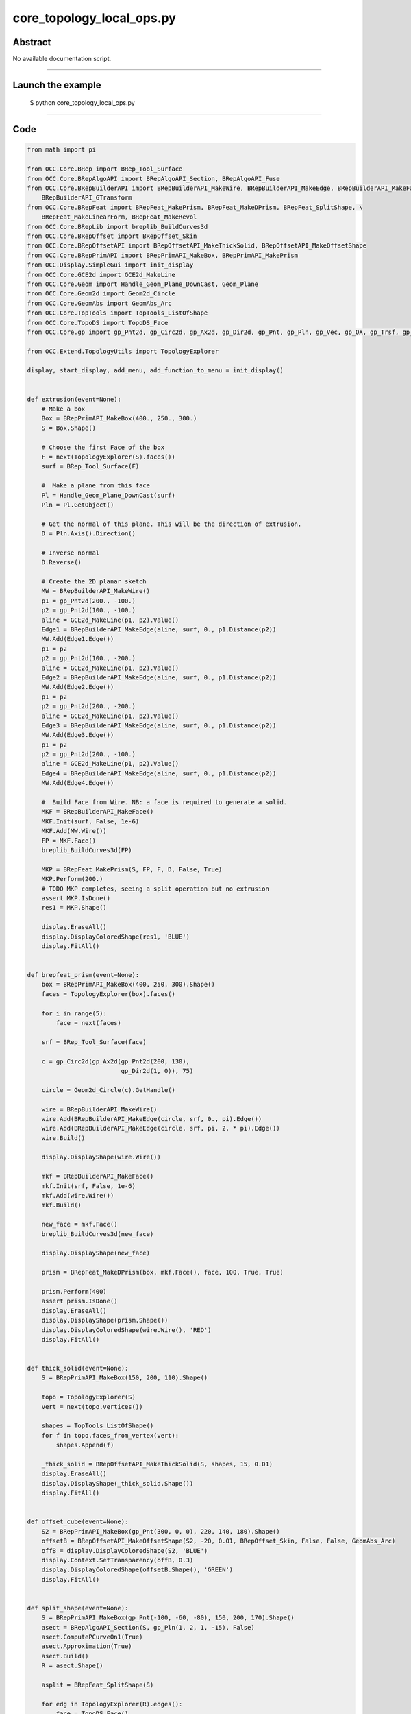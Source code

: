 core_topology_local_ops.py
==========================

Abstract
^^^^^^^^

No available documentation script.


------

Launch the example
^^^^^^^^^^^^^^^^^^

  $ python core_topology_local_ops.py

------


Code
^^^^


.. code-block:: python

  from math import pi
  
  from OCC.Core.BRep import BRep_Tool_Surface
  from OCC.Core.BRepAlgoAPI import BRepAlgoAPI_Section, BRepAlgoAPI_Fuse
  from OCC.Core.BRepBuilderAPI import BRepBuilderAPI_MakeWire, BRepBuilderAPI_MakeEdge, BRepBuilderAPI_MakeFace, \
      BRepBuilderAPI_GTransform
  from OCC.Core.BRepFeat import BRepFeat_MakePrism, BRepFeat_MakeDPrism, BRepFeat_SplitShape, \
      BRepFeat_MakeLinearForm, BRepFeat_MakeRevol
  from OCC.Core.BRepLib import breplib_BuildCurves3d
  from OCC.Core.BRepOffset import BRepOffset_Skin
  from OCC.Core.BRepOffsetAPI import BRepOffsetAPI_MakeThickSolid, BRepOffsetAPI_MakeOffsetShape
  from OCC.Core.BRepPrimAPI import BRepPrimAPI_MakeBox, BRepPrimAPI_MakePrism
  from OCC.Display.SimpleGui import init_display
  from OCC.Core.GCE2d import GCE2d_MakeLine
  from OCC.Core.Geom import Handle_Geom_Plane_DownCast, Geom_Plane
  from OCC.Core.Geom2d import Geom2d_Circle
  from OCC.Core.GeomAbs import GeomAbs_Arc
  from OCC.Core.TopTools import TopTools_ListOfShape
  from OCC.Core.TopoDS import TopoDS_Face
  from OCC.Core.gp import gp_Pnt2d, gp_Circ2d, gp_Ax2d, gp_Dir2d, gp_Pnt, gp_Pln, gp_Vec, gp_OX, gp_Trsf, gp_GTrsf
  
  from OCC.Extend.TopologyUtils import TopologyExplorer
  
  display, start_display, add_menu, add_function_to_menu = init_display()
  
  
  def extrusion(event=None):
      # Make a box
      Box = BRepPrimAPI_MakeBox(400., 250., 300.)
      S = Box.Shape()
  
      # Choose the first Face of the box
      F = next(TopologyExplorer(S).faces())
      surf = BRep_Tool_Surface(F)
  
      #  Make a plane from this face
      Pl = Handle_Geom_Plane_DownCast(surf)
      Pln = Pl.GetObject()
  
      # Get the normal of this plane. This will be the direction of extrusion.
      D = Pln.Axis().Direction()
  
      # Inverse normal
      D.Reverse()
  
      # Create the 2D planar sketch
      MW = BRepBuilderAPI_MakeWire()
      p1 = gp_Pnt2d(200., -100.)
      p2 = gp_Pnt2d(100., -100.)
      aline = GCE2d_MakeLine(p1, p2).Value()
      Edge1 = BRepBuilderAPI_MakeEdge(aline, surf, 0., p1.Distance(p2))
      MW.Add(Edge1.Edge())
      p1 = p2
      p2 = gp_Pnt2d(100., -200.)
      aline = GCE2d_MakeLine(p1, p2).Value()
      Edge2 = BRepBuilderAPI_MakeEdge(aline, surf, 0., p1.Distance(p2))
      MW.Add(Edge2.Edge())
      p1 = p2
      p2 = gp_Pnt2d(200., -200.)
      aline = GCE2d_MakeLine(p1, p2).Value()
      Edge3 = BRepBuilderAPI_MakeEdge(aline, surf, 0., p1.Distance(p2))
      MW.Add(Edge3.Edge())
      p1 = p2
      p2 = gp_Pnt2d(200., -100.)
      aline = GCE2d_MakeLine(p1, p2).Value()
      Edge4 = BRepBuilderAPI_MakeEdge(aline, surf, 0., p1.Distance(p2))
      MW.Add(Edge4.Edge())
  
      #  Build Face from Wire. NB: a face is required to generate a solid.
      MKF = BRepBuilderAPI_MakeFace()
      MKF.Init(surf, False, 1e-6)
      MKF.Add(MW.Wire())
      FP = MKF.Face()
      breplib_BuildCurves3d(FP)
  
      MKP = BRepFeat_MakePrism(S, FP, F, D, False, True)
      MKP.Perform(200.)
      # TODO MKP completes, seeing a split operation but no extrusion
      assert MKP.IsDone()
      res1 = MKP.Shape()
  
      display.EraseAll()
      display.DisplayColoredShape(res1, 'BLUE')
      display.FitAll()
  
  
  def brepfeat_prism(event=None):
      box = BRepPrimAPI_MakeBox(400, 250, 300).Shape()
      faces = TopologyExplorer(box).faces()
  
      for i in range(5):
          face = next(faces)
  
      srf = BRep_Tool_Surface(face)
  
      c = gp_Circ2d(gp_Ax2d(gp_Pnt2d(200, 130),
                            gp_Dir2d(1, 0)), 75)
  
      circle = Geom2d_Circle(c).GetHandle()
  
      wire = BRepBuilderAPI_MakeWire()
      wire.Add(BRepBuilderAPI_MakeEdge(circle, srf, 0., pi).Edge())
      wire.Add(BRepBuilderAPI_MakeEdge(circle, srf, pi, 2. * pi).Edge())
      wire.Build()
  
      display.DisplayShape(wire.Wire())
  
      mkf = BRepBuilderAPI_MakeFace()
      mkf.Init(srf, False, 1e-6)
      mkf.Add(wire.Wire())
      mkf.Build()
  
      new_face = mkf.Face()
      breplib_BuildCurves3d(new_face)
  
      display.DisplayShape(new_face)
  
      prism = BRepFeat_MakeDPrism(box, mkf.Face(), face, 100, True, True)
  
      prism.Perform(400)
      assert prism.IsDone()
      display.EraseAll()
      display.DisplayShape(prism.Shape())
      display.DisplayColoredShape(wire.Wire(), 'RED')
      display.FitAll()
  
  
  def thick_solid(event=None):
      S = BRepPrimAPI_MakeBox(150, 200, 110).Shape()
  
      topo = TopologyExplorer(S)
      vert = next(topo.vertices())
  
      shapes = TopTools_ListOfShape()
      for f in topo.faces_from_vertex(vert):
          shapes.Append(f)
  
      _thick_solid = BRepOffsetAPI_MakeThickSolid(S, shapes, 15, 0.01)
      display.EraseAll()
      display.DisplayShape(_thick_solid.Shape())
      display.FitAll()
  
  
  def offset_cube(event=None):
      S2 = BRepPrimAPI_MakeBox(gp_Pnt(300, 0, 0), 220, 140, 180).Shape()
      offsetB = BRepOffsetAPI_MakeOffsetShape(S2, -20, 0.01, BRepOffset_Skin, False, False, GeomAbs_Arc)
      offB = display.DisplayColoredShape(S2, 'BLUE')
      display.Context.SetTransparency(offB, 0.3)
      display.DisplayColoredShape(offsetB.Shape(), 'GREEN')
      display.FitAll()
  
  
  def split_shape(event=None):
      S = BRepPrimAPI_MakeBox(gp_Pnt(-100, -60, -80), 150, 200, 170).Shape()
      asect = BRepAlgoAPI_Section(S, gp_Pln(1, 2, 1, -15), False)
      asect.ComputePCurveOn1(True)
      asect.Approximation(True)
      asect.Build()
      R = asect.Shape()
  
      asplit = BRepFeat_SplitShape(S)
  
      for edg in TopologyExplorer(R).edges():
          face = TopoDS_Face()
          if asect.HasAncestorFaceOn1(edg, face):
              asplit.Add(edg, face)
  
      asplit.Build()
      display.EraseAll()
      display.DisplayShape(asplit.Shape())
      display.FitAll()
  
  
  def brep_feat_rib(event=None):
      mkw = BRepBuilderAPI_MakeWire()
  
      mkw.Add(BRepBuilderAPI_MakeEdge(gp_Pnt(0., 0., 0.), gp_Pnt(200., 0., 0.)).Edge())
      mkw.Add(BRepBuilderAPI_MakeEdge(gp_Pnt(200., 0., 0.), gp_Pnt(200., 0., 50.)).Edge())
      mkw.Add(BRepBuilderAPI_MakeEdge(gp_Pnt(200., 0., 50.), gp_Pnt(50., 0., 50.)).Edge())
      mkw.Add(BRepBuilderAPI_MakeEdge(gp_Pnt(50., 0., 50.), gp_Pnt(50., 0., 200.)).Edge())
      mkw.Add(BRepBuilderAPI_MakeEdge(gp_Pnt(50., 0., 200.), gp_Pnt(0., 0., 200.)).Edge())
      mkw.Add(BRepBuilderAPI_MakeEdge(gp_Pnt(0., 0., 200.), gp_Pnt(0., 0., 0.)).Edge())
  
      S = BRepPrimAPI_MakePrism(BRepBuilderAPI_MakeFace(mkw.Wire()).Face(),
                                gp_Vec(gp_Pnt(0., 0., 0.),
                                       gp_Pnt(0., 100., 0.)))
      display.EraseAll()
      #    display.DisplayShape(S.Shape())
  
      W = BRepBuilderAPI_MakeWire(BRepBuilderAPI_MakeEdge(gp_Pnt(50., 45., 100.),
                                                          gp_Pnt(100., 45., 50.)).Edge())
  
      aplane = Geom_Plane(0., 1., 0., -45.)
  
      aform = BRepFeat_MakeLinearForm(S.Shape(), W.Wire(), aplane.GetHandle(),
                                      gp_Vec(0., 10., 0.), gp_Vec(0., 0., 0.),
                                      1, True)
      aform.Perform()
      display.DisplayShape(aform.Shape())
      display.FitAll()
  
  
  def brep_feat_local_revolution(event=None):
      S = BRepPrimAPI_MakeBox(400., 250., 300.).Shape()
      faces = list(TopologyExplorer(S).faces())
      F1 = faces[2]
      surf = BRep_Tool_Surface(F1)
  
      D = gp_OX()
  
      MW1 = BRepBuilderAPI_MakeWire()
      p1 = gp_Pnt2d(100., 100.)
      p2 = gp_Pnt2d(200., 100.)
      aline = GCE2d_MakeLine(p1, p2).Value()
      MW1.Add(BRepBuilderAPI_MakeEdge(aline, surf, 0., p1.Distance(p2)).Edge())
  
      p1 = gp_Pnt2d(200., 100.)
      p2 = gp_Pnt2d(150., 200.)
      aline = GCE2d_MakeLine(p1, p2).Value()
      MW1.Add(BRepBuilderAPI_MakeEdge(aline, surf, 0., p1.Distance(p2)).Edge())
  
      p1 = gp_Pnt2d(150., 200.)
      p2 = gp_Pnt2d(100., 100.)
      aline = GCE2d_MakeLine(p1, p2).Value()
      MW1.Add(BRepBuilderAPI_MakeEdge(aline, surf, 0., p1.Distance(p2)).Edge())
  
      MKF1 = BRepBuilderAPI_MakeFace()
      MKF1.Init(surf, False, 1e-6)
      MKF1.Add(MW1.Wire())
      FP = MKF1.Face()
      breplib_BuildCurves3d(FP)
      MKrev = BRepFeat_MakeRevol(S, FP, F1, D, 1, True)
      F2 = faces[4]
      MKrev.Perform(F2)
      display.EraseAll()
      display.DisplayShape(MKrev.Shape())
      display.FitAll()
  
  
  def brep_feat_extrusion_protrusion(event=None):
      # Extrusion
      S = BRepPrimAPI_MakeBox(400., 250., 300.).Shape()
      faces = TopologyExplorer(S).faces()
      F = next(faces)
      surf1 = BRep_Tool_Surface(F)
  
      Pl1 = Handle_Geom_Plane_DownCast(surf1).GetObject()
  
      D1 = Pl1.Pln().Axis().Direction().Reversed()
      MW = BRepBuilderAPI_MakeWire()
      p1, p2 = gp_Pnt2d(200., -100.), gp_Pnt2d(100., -100.)
      aline = GCE2d_MakeLine(p1, p2).Value()
      MW.Add(BRepBuilderAPI_MakeEdge(aline, surf1, 0., p1.Distance(p2)).Edge())
  
      p1, p2 = gp_Pnt2d(100., -100.), gp_Pnt2d(100., -200.)
      aline = GCE2d_MakeLine(p1, p2).Value()
      MW.Add(BRepBuilderAPI_MakeEdge(aline, surf1, 0., p1.Distance(p2)).Edge())
  
      p1, p2 = gp_Pnt2d(100., -200.), gp_Pnt2d(200., -200.)
      aline = GCE2d_MakeLine(p1, p2).Value()
      MW.Add(BRepBuilderAPI_MakeEdge(aline, surf1, 0., p1.Distance(p2)).Edge())
  
      p1, p2 = gp_Pnt2d(200., -200.), gp_Pnt2d(200., -100.)
      aline = GCE2d_MakeLine(p1, p2).Value()
      MW.Add(BRepBuilderAPI_MakeEdge(aline, surf1, 0., p1.Distance(p2)).Edge())
  
      MKF = BRepBuilderAPI_MakeFace()
      MKF.Init(surf1, False, 1e-6)
      MKF.Add(MW.Wire())
      FP = MKF.Face()
      breplib_BuildCurves3d(FP)
  
      display.EraseAll()
      MKP = BRepFeat_MakePrism(S, FP, F, D1, 0, True)
      MKP.PerformThruAll()
  
      res1 = MKP.Shape()
      display.DisplayShape(res1)
  
      # Protrusion
      next(faces)
      F2 = next(faces)
      surf2 = BRep_Tool_Surface(F2)
      Pl2 = Handle_Geom_Plane_DownCast(surf2).GetObject()
      D2 = Pl2.Pln().Axis().Direction().Reversed()
      MW2 = BRepBuilderAPI_MakeWire()
      p1, p2 = gp_Pnt2d(100., 100.), gp_Pnt2d(200., 100.)
      aline = GCE2d_MakeLine(p1, p2).Value()
      MW2.Add(BRepBuilderAPI_MakeEdge(aline, surf2, 0., p1.Distance(p2)).Edge())
  
      p1, p2 = gp_Pnt2d(200., 100.), gp_Pnt2d(150., 200.)
      aline = GCE2d_MakeLine(p1, p2).Value()
      MW2.Add(BRepBuilderAPI_MakeEdge(aline, surf2, 0., p1.Distance(p2)).Edge())
  
      p1, p2 = gp_Pnt2d(150., 200.), gp_Pnt2d(100., 100.)
      aline = GCE2d_MakeLine(p1, p2).Value()
      MW2.Add(BRepBuilderAPI_MakeEdge(aline, surf2, 0., p1.Distance(p2)).Edge())
  
      MKF2 = BRepBuilderAPI_MakeFace()
      MKF2.Init(surf2, False, 1e-6)
      MKF2.Add(MW2.Wire())
      MKF2.Build()
  
      FP = MKF2.Face()
      breplib_BuildCurves3d(FP)
      MKP2 = BRepFeat_MakePrism(res1, FP, F2, D2, 0, True)
      MKP2.PerformThruAll()
      display.EraseAll()
  
      trf = gp_Trsf()
      trf.SetTranslation(gp_Vec(0, 0, 300))
      gtrf = gp_GTrsf()
      gtrf.SetTrsf(trf)
      tr = BRepBuilderAPI_GTransform(MKP2.Shape(), gtrf, True)
  
      fused = BRepAlgoAPI_Fuse(tr.Shape(), MKP2.Shape())
      fused.RefineEdges()
      fused.Build()
      print('Boolean operation error status:', fused.ErrorStatus())
      display.DisplayShape(fused.Shape())
      display.FitAll()
  
  def exit(event=None):
      sys.exit()
  
  
  if __name__ == '__main__':
      add_menu('topology local operations')
      add_function_to_menu('topology local operations', brepfeat_prism)
      add_function_to_menu('topology local operations', extrusion)
      add_function_to_menu('topology local operations', thick_solid)
      add_function_to_menu('topology local operations', offset_cube)
      add_function_to_menu('topology local operations', split_shape)
      add_function_to_menu('topology local operations', brep_feat_rib)
      add_function_to_menu('topology local operations', brep_feat_local_revolution)
      add_function_to_menu('topology local operations', brep_feat_extrusion_protrusion)
      add_function_to_menu('topology local operations', exit)
      start_display()

Screenshots
^^^^^^^^^^^


  .. image:: images/screenshots/capture-core_topology_local_ops-1-1511702268.jpeg

  .. image:: images/screenshots/capture-core_topology_local_ops-10-1511702269.jpeg

  .. image:: images/screenshots/capture-core_topology_local_ops-11-1511702269.jpeg

  .. image:: images/screenshots/capture-core_topology_local_ops-12-1511702270.jpeg

  .. image:: images/screenshots/capture-core_topology_local_ops-13-1511702271.jpeg

  .. image:: images/screenshots/capture-core_topology_local_ops-2-1511702268.jpeg

  .. image:: images/screenshots/capture-core_topology_local_ops-3-1511702268.jpeg

  .. image:: images/screenshots/capture-core_topology_local_ops-4-1511702268.jpeg

  .. image:: images/screenshots/capture-core_topology_local_ops-5-1511702268.jpeg

  .. image:: images/screenshots/capture-core_topology_local_ops-6-1511702269.jpeg

  .. image:: images/screenshots/capture-core_topology_local_ops-7-1511702269.jpeg

  .. image:: images/screenshots/capture-core_topology_local_ops-8-1511702269.jpeg

  .. image:: images/screenshots/capture-core_topology_local_ops-9-1511702269.jpeg

